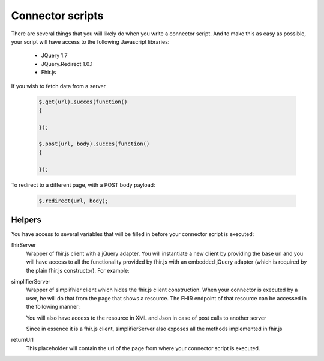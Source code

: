 Connector scripts
=================

There are several things that you will likely do when you write a connector script. And to make this as easy as possible, your script will have access to the following Javascript libraries:

	- JQuery 1.7
	- JQuery.Redirect 1.0.1
	- Fhir.js

If you wish to fetch data from a server

	.. code-block:: Javascript
	
		$.get(url).succes(function()
		{
			
		});
		
		$.post(url, body).succes(function()
		{
			
		});

To redirect to a different page, with a POST body payload:

	.. code-block:: Javascript
	
		$.redirect(url, body);

Helpers
-------------

You have access to several variables that will be filled in before your connector script is executed:

fhirServer
	Wrapper of fhir.js client with a jQuery adapter. You will instantiate a new client by providing the base url and you will have
	access to all the functionality provided by fhir.js with an embedded jQuery adapter (which is required by the plain fhir.js 		constructor). For example: 
	
	.. code-block:: Javascript
		var client = fhirServer("www.example.com");
	
simplifierServer
	Wrapper of simplifhier client which hides the fhir.js client construction. When your connector is executed by a user, he will 	do that from the page that shows a resource. The FHIR endpoint of that resource can be accessed in the following manner:
	
	.. code-block:: Javascript
		simplifierServer.ResourceEndpoint
	
	You will also have access to the resource in XML and Json in case of post calls to another server
	
	.. code-block:: Javascript
		simplifierServer.ResourceXml
		simplifierServer.ResourceJson
		
	Since in essence it is a fhir.js client, simplifierServer also exposes all the methods implemented in fhir.js
	
	.. code-block:: Javascript
			simplifierServer.read(...)
			
returnUrl
	This placeholder will contain the url of the page from where your connector script is executed.

   
